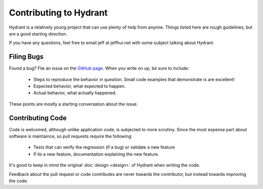 .. highlight:: objective-c

=======================
Contributing to Hydrant
=======================

Hydrant is a relatively young project that can use plenty of help from anyone.
Things listed here are rough guidelines, but are a good starting direction.

If you have any questions, feel free to email jeff at jeffhui.net with some
subject talking about Hydrant.

.. _bugs:

Filing Bugs
-----------

Found a bug? File an issue on the `GitHub page <hydrant_issues>`_. When you
write on up, be sure to include:

    - Steps to reproduce the behavior in question. Small code examples that
      demonstrate is are excellent!
    - Expected behavior, what expected to happen.
    - Actual behavior, what actually happened.

These points are mostly a starting conversation about the issue.

.. _hydrant_issues: https://github.com/jeffh/Hydrant/issues


Contributing Code
-----------------

Code is welcomed, although unlike application code, is subjected to more
scrutiny. Since the most expense part about software is maintaince, so
pull requests require the following:

    - Tests that can verify the regression (if a bug) or validate a new feature
    - If its a new feature, documentation explaining the new feature.

It's good to keep in mind the original :doc:`design <design>` of Hydrant when
writing the code.

Feedback about the pull request or code contributes are never towards the
contributor, but instead towards improving the code.
